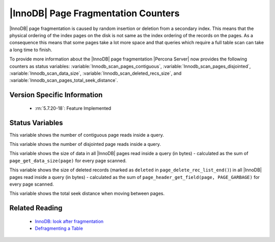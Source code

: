 .. _innodb_fragmentation_count:

====================================
|InnoDB| Page Fragmentation Counters
====================================

|InnoDB| page fragmentation is caused by random insertion or deletion from a
secondary index. This means that the physical ordering of the index pages on
the disk is not same as the index ordering of the records on the pages. As a
consequence this means that some pages take a lot more space and that queries
which require a full table scan can take a long time to finish.

To provide more information about the |InnoDB| page fragmentation |Percona
Server| now provides the following counters as status variables: 
:variable:`Innodb_scan_pages_contiguous`,
:variable:`Innodb_scan_pages_disjointed`, :variable:`Innodb_scan_data_size`,
:variable:`Innodb_scan_deleted_recs_size`, and
:variable:`Innodb_scan_pages_total_seek_distance`.


Version Specific Information
============================

  * :rn:`5.7.20-18`:
    Feature Implemented

Status Variables
================

.. variable:: Innodb_scan_pages_contiguous

     :vartype: Numeric
     :scope: Session

This variable shows the number of contiguous page reads inside a query.

.. variable:: Innodb_scan_pages_disjointed

     :vartype: Numeric
     :scope: Session

This variable shows the number of disjointed page reads inside a query.

.. variable:: Innodb_scan_data_size

     :vartype: Numeric
     :scope: Session

This variable shows the size of data in all |InnoDB| pages read inside a
query (in bytes) - calculated as the sum of ``page_get_data_size(page)`` for
every page scanned.

.. variable:: Innodb_scan_deleted_recs_size

     :vartype: Numeric
     :scope: Session

This variable shows the size of deleted records (marked as ``deleted`` in
``page_delete_rec_list_end()``) in all |InnoDB| pages read inside a query
(in bytes) - calculated as the sum of ``page_header_get_field(page,
PAGE_GARBAGE)`` for every page scanned.

.. variable:: Innodb_scan_pages_total_seek_distance

     :vartype: Numeric
     :scope: Session

This variable shows the total seek distance when moving between pages.

Related Reading
===============

  * `InnoDB: look after fragmentation
    <https://www.percona.com/blog/2009/11/05/innodb-look-after-fragmentation/>`_
 
  * `Defragmenting a Table
    <https://dev.mysql.com/doc/refman/5.7/en/innodb-file-defragmenting.html>`_
